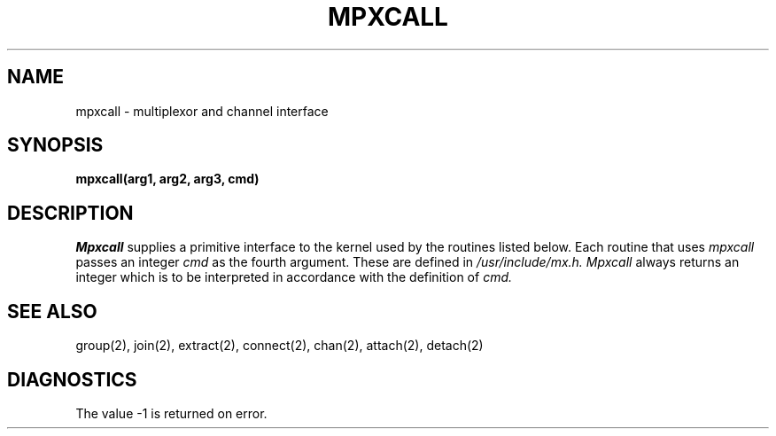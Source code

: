 .TH MPXCALL 2
.SH NAME
mpxcall \- multiplexor and channel interface
.SH SYNOPSIS
.B mpxcall(arg1, arg2, arg3, cmd)
.SH DESCRIPTION
.I Mpxcall
supplies a primitive interface to the kernel
used by the routines listed below.
Each routine that uses
.I mpxcall
passes an integer
.I cmd
as the fourth argument.
These are defined in
.I /usr/include/mx.h.
.I Mpxcall
always returns an integer which is to be interpreted
in accordance with the definition of
.I cmd.
.SH "SEE ALSO"
group(2), join(2), extract(2), connect(2), chan(2), attach(2), detach(2)
.SH DIAGNOSTICS
The value \-1 is returned on error.
